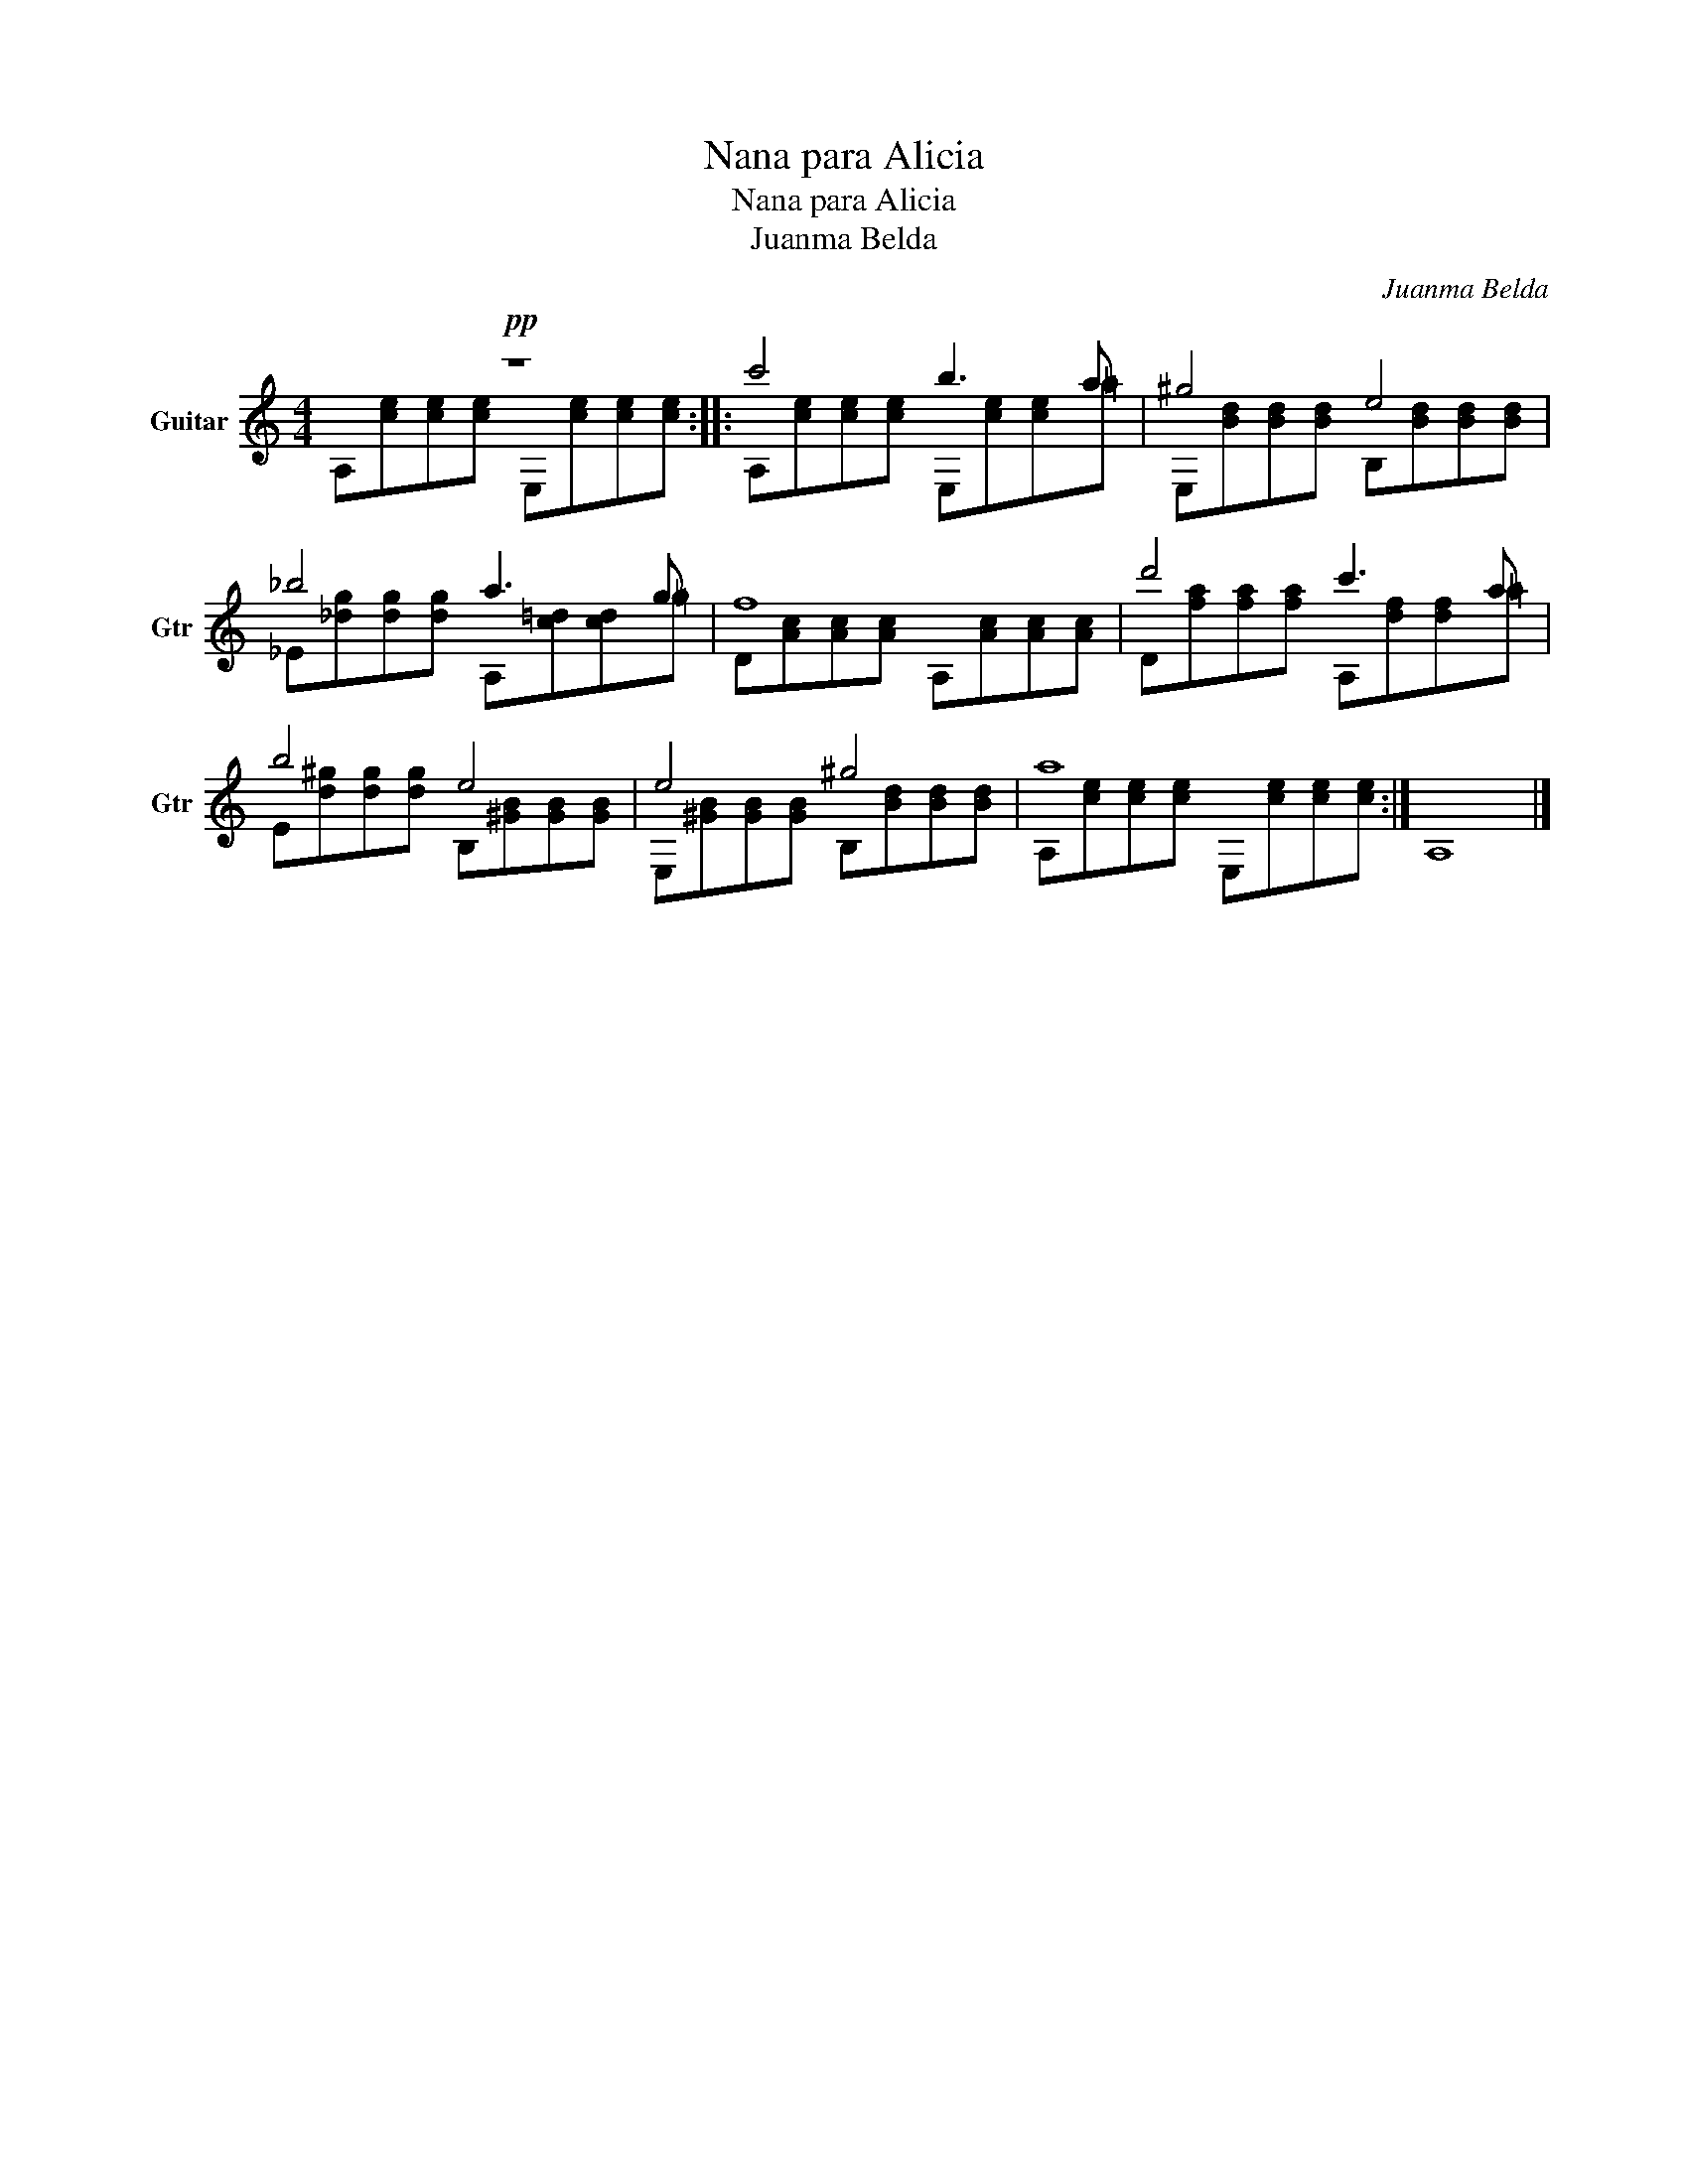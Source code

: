 X:1
T:Nana para Alicia
T:Nana para Alicia
T:Juanma Belda
C:Juanma Belda
Z:Creative Commons BY
%%score ( 1 2 )
L:1/8
M:4/4
K:C
V:1 treble nm="Guitar" snm="Gtr"
%%MIDI program 24
V:2 treble 
%%MIDI channel 1
%%MIDI program 24
V:1
!pp! z8 :: c'4 b3 a | ^g4 e4 | _b4 a3 g | f8 | d'4 c'3 a | b4 e4 | e4 ^g4 | a8 :| A,8 |] %10
V:2
 A,[ce][ce][ce] E,[ce][ce][ce] :: A,[ce][ce][ce] E,[ce][ce]=a | E,[Bd][Bd][Bd] B,[Bd][Bd][Bd] | %3
 _E[_dg][dg][dg] A,[c=d][cd]=g | D[Ac][Ac][Ac] A,[Ac][Ac][Ac] | D[fa][fa][fa] A,[df][df]=a | %6
 E[d^g][dg][dg] B,[^GB][GB][GB] | E,[^GB][GB][GB] B,[Bd][Bd][Bd] | A,[ce][ce][ce] E,[ce][ce][ce] :| %9
 x8 |] %10

